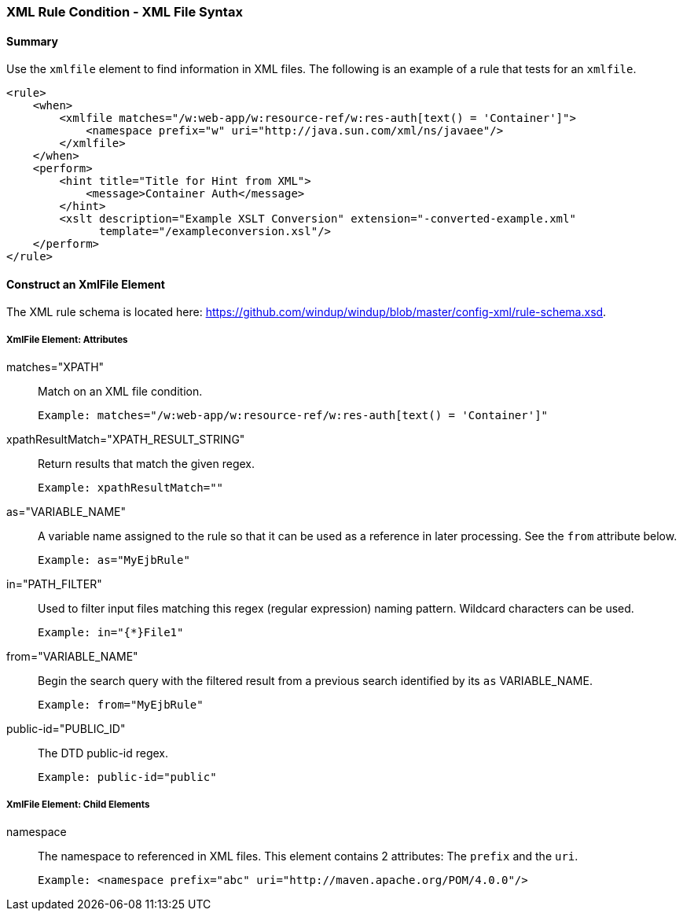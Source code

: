 [[Rules-XML-Rule-Condition-XML-File-Syntax]]
=== XML Rule Condition - XML File Syntax

==== Summary 

Use the `xmlfile` element to find information in XML files. The following is an example of a rule that tests for an `xmlfile`.

    <rule>
        <when>
            <xmlfile matches="/w:web-app/w:resource-ref/w:res-auth[text() = 'Container']">
                <namespace prefix="w" uri="http://java.sun.com/xml/ns/javaee"/>
            </xmlfile>
        </when>
        <perform>
            <hint title="Title for Hint from XML">
                <message>Container Auth</message>
            </hint>
            <xslt description="Example XSLT Conversion" extension="-converted-example.xml" 
                  template="/exampleconversion.xsl"/>
        </perform>
    </rule>

==== Construct an XmlFile Element

The XML rule schema is located here: https://github.com/windup/windup/blob/master/config-xml/rule-schema.xsd.

===== XmlFile Element: Attributes

matches="XPATH":: Match on an XML file condition.

    Example: matches="/w:web-app/w:resource-ref/w:res-auth[text() = 'Container']"
    
xpathResultMatch="XPATH_RESULT_STRING":: Return results that match the given regex. 

    Example: xpathResultMatch=""

as="VARIABLE_NAME":: A variable name assigned to the rule so that it can be used as a reference in later processing. See the `from` attribute below.

    Example: as="MyEjbRule"

in="PATH_FILTER":: Used to filter input files matching this regex (regular expression) naming pattern. Wildcard characters can be used.

    Example: in="{*}File1"

from="VARIABLE_NAME":: Begin the search query with the filtered result from a previous search identified by its `as` VARIABLE_NAME. 

    Example: from="MyEjbRule"

public-id="PUBLIC_ID":: The DTD public-id regex.

    Example: public-id="public"


===== XmlFile Element: Child Elements

namespace:: The namespace to referenced in XML files. This element contains 2 attributes: The `prefix` and the `uri`.

    Example: <namespace prefix="abc" uri="http://maven.apache.org/POM/4.0.0"/>
